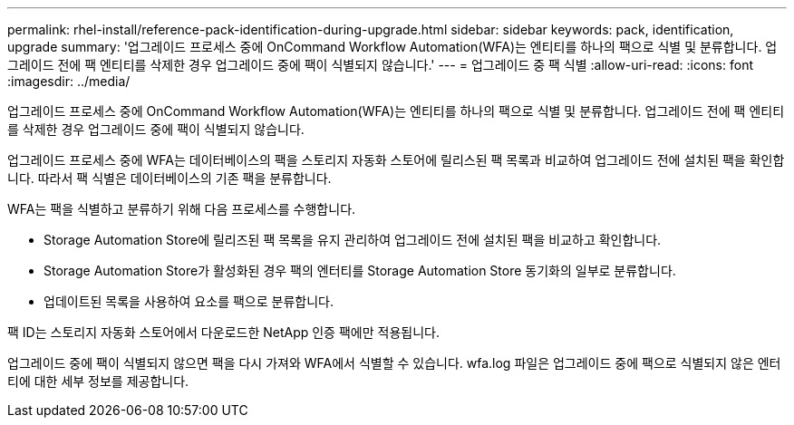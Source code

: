 ---
permalink: rhel-install/reference-pack-identification-during-upgrade.html 
sidebar: sidebar 
keywords: pack, identification, upgrade 
summary: '업그레이드 프로세스 중에 OnCommand Workflow Automation(WFA)는 엔티티를 하나의 팩으로 식별 및 분류합니다. 업그레이드 전에 팩 엔티티를 삭제한 경우 업그레이드 중에 팩이 식별되지 않습니다.' 
---
= 업그레이드 중 팩 식별
:allow-uri-read: 
:icons: font
:imagesdir: ../media/


[role="lead"]
업그레이드 프로세스 중에 OnCommand Workflow Automation(WFA)는 엔티티를 하나의 팩으로 식별 및 분류합니다. 업그레이드 전에 팩 엔티티를 삭제한 경우 업그레이드 중에 팩이 식별되지 않습니다.

업그레이드 프로세스 중에 WFA는 데이터베이스의 팩을 스토리지 자동화 스토어에 릴리스된 팩 목록과 비교하여 업그레이드 전에 설치된 팩을 확인합니다. 따라서 팩 식별은 데이터베이스의 기존 팩을 분류합니다.

WFA는 팩을 식별하고 분류하기 위해 다음 프로세스를 수행합니다.

* Storage Automation Store에 릴리즈된 팩 목록을 유지 관리하여 업그레이드 전에 설치된 팩을 비교하고 확인합니다.
* Storage Automation Store가 활성화된 경우 팩의 엔터티를 Storage Automation Store 동기화의 일부로 분류합니다.
* 업데이트된 목록을 사용하여 요소를 팩으로 분류합니다.


팩 ID는 스토리지 자동화 스토어에서 다운로드한 NetApp 인증 팩에만 적용됩니다.

업그레이드 중에 팩이 식별되지 않으면 팩을 다시 가져와 WFA에서 식별할 수 있습니다. wfa.log 파일은 업그레이드 중에 팩으로 식별되지 않은 엔터티에 대한 세부 정보를 제공합니다.

